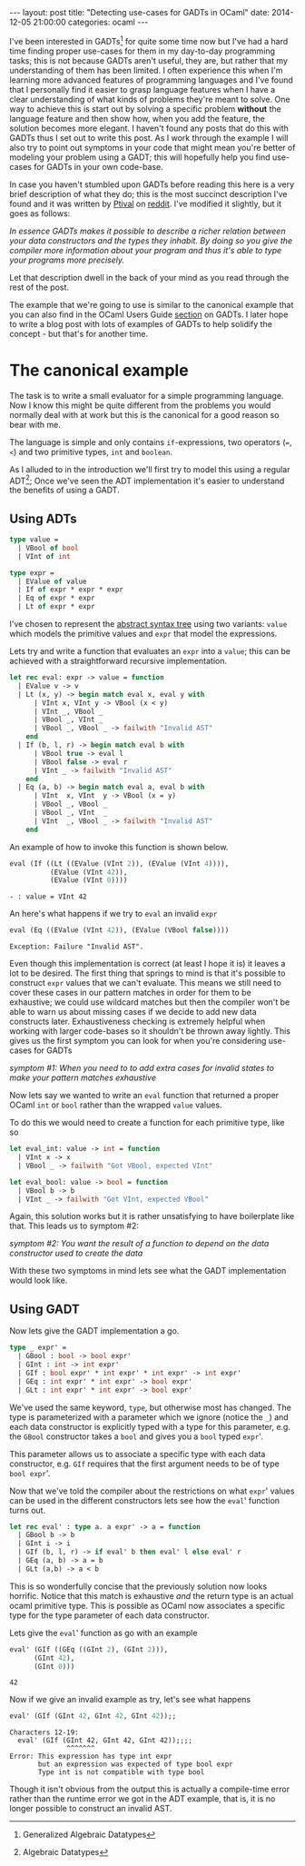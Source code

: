 #+STARTUP: showall
#+OPTIONS: toc:nil
#+OPTIONS: ^:nil
#+BEGIN_HTML
---
layout: post
title: "Detecting use-cases for GADTs in OCaml"
date:   2014-12-05 21:00:00
categories: ocaml
---
#+END_HTML

I've been interested in GADTs[fn:1] for quite some time now but I've
had a hard time finding proper use-cases for them in my day-to-day
programming tasks; this is not because GADTs aren't useful, they are,
but rather that my understanding of them has been limited. I often
experience this when I'm learning more advanced features of
programming languages and I've found that I personally find it easier
to grasp language features when I have a clear understanding of what
kinds of problems they're meant to solve. One way to achieve this is
start out by solving a specific problem *without* the language feature
and then show how, when you add the feature, the solution becomes more
elegant. I haven't found any posts that do this with GADTs thus I set
out to write this post. As I work through the example I will also try
to point out symptoms in your code that might mean you're better of
modeling your problem using a GADT; this will hopefully help you find
use-cases for GADTs in your own code-base.

In case you haven't stumbled upon GADTs before reading this here is a
very brief description of what they do; this is the most succinct
description I've found and it was written by [[http://www.reddit.com/user/Ptival][Ptival]] on [[http://www.reddit.com/r/ocaml/comments/1jmjwf/explain_me_gadts_like_im_5_or_like_im_an/][reddit]]. I've
modified it slightly, but it goes as follows:

#+BEGIN_HTML
<em>In essence GADTs makes it possible to describe a richer relation
between your data constructors and the types they inhabit. By doing so
you give the compiler more information about your program and thus
it's able to type your programs more precisely.</em>
#+END_HTML

Let that description dwell in the back of your mind as you read
through the rest of the post.

The example that we're going to use is similar to the canonical
example that you can also find in the OCaml Users Guide [[http://caml.inria.fr/pub/docs/manual-ocaml/extn.html][section]] on
GADTs. I later hope to write a blog post with lots of examples of
GADTs to help solidify the concept - but that's for another time.

* The canonical example
The task is to write a small evaluator for a simple programming
language. Now I know this might be quite different from the problems
you would normally deal with at work but this is the canonical for a
good reason so bear with me.

The language is simple and only contains ~if~-expressions, two
operators (~=~, ~<~) and two primitive types, ~int~ and ~boolean~.

As I alluded to in the introduction we'll first try to model this
using a regular ADT[fn:2]; Once we've seen the ADT implementation it's
easier to understand the benefits of using a GADT.

** Using ADTs
#+BEGIN_SRC ocaml :exports code :session
  type value =
    | VBool of bool
    | VInt of int

  type expr =
    | EValue of value
    | If of expr * expr * expr
    | Eq of expr * expr
    | Lt of expr * expr
#+END_SRC
#+RESULTS:
: type value = VBool of bool | VInt of int
: type expr =
:     EValue of value
:   | If of expr * expr * expr
:   | Eq of expr * expr
:   | Lt of expr * expr

I've chosen to represent the [[http://en.wikipedia.org/wiki/Abstract_syntax_tree][abstract syntax tree]] using two variants:
~value~ which models the primitive values and ~expr~ that model the
expressions.

Lets try and write a function that evaluates an ~expr~ into a ~value~;
this can be achieved with a straightforward recursive implementation.

#+BEGIN_SRC ocaml :exports code :session
  let rec eval: expr -> value = function
    | EValue v -> v
    | Lt (x, y) -> begin match eval x, eval y with
        | VInt x, VInt y -> VBool (x < y)
        | VInt _, VBool _
        | VBool _, VInt _
        | VBool _, VBool _ -> failwith "Invalid AST"
      end
    | If (b, l, r) -> begin match eval b with
        | VBool true -> eval l
        | VBool false -> eval r
        | VInt _ -> failwith "Invalid AST"
      end
    | Eq (a, b) -> begin match eval a, eval b with
        | VInt  x, VInt  y -> VBool (x = y)
        | VBool _, VBool _
        | VBool _, VInt  _
        | VInt  _, VBool _ -> failwith "Invalid AST"
      end
#+END_SRC
#+RESULTS:
: val eval : expr -> value = <fun>

An example of how to invoke this function is shown below.

#+BEGIN_SRC ocaml :exports both :session
  eval (If ((Lt ((EValue (VInt 2)), (EValue (VInt 4)))),
            (EValue (VInt 42)),
            (EValue (VInt 0))))
#+END_SRC
#+RESULTS:
: - : value = VInt 42

An here's what happens if we try to ~eval~ an invalid ~expr~
#+BEGIN_SRC ocaml :exports both :session
  eval (Eq ((EValue (VInt 42)), (EValue (VBool false))))
#+END_SRC
#+RESULTS:
: Exception: Failure "Invalid AST".

Even though this implementation is correct (at least I hope it is) it
leaves a lot to be desired. The first thing that springs to mind is
that it's possible to construct ~expr~ values that we can't
evaluate. This means we still need to cover these cases in our pattern
matches in order for them to be exhaustive; we could use wildcard
matches but then the compiler won't be able to warn us about missing
cases if we decide to add new data constructs later. Exhaustiveness
checking is extremely helpful when working with larger code-bases so
it shouldn't be thrown away lightly. This gives us the first symptom
you can look for when you're considering use-cases for GADTs

#+BEGIN_HTML
<em>symptom #1: When you need to to add extra cases for invalid states
to make your pattern matches exhaustive</em>
#+END_HTML

Now lets say we wanted to write an ~eval~ function that returned a
proper OCaml ~int~ or ~bool~ rather than the wrapped ~value~ values.

To do this we would need to create a function for each primitive type,
like so

#+BEGIN_SRC ocaml :exports code :session
  let eval_int: value -> int = function
    | VInt x -> x
    | VBool _ -> failwith "Got VBool, expected VInt"

  let eval_bool: value -> bool = function
    | VBool b -> b
    | VInt _ -> failwith "Got VInt, expected VBool"
#+END_SRC
#+RESULTS:
: val eval_int : value -> int = <fun>
: val eval_bool : value -> bool = <fun>

Again, this solution works but it is rather unsatisfying to have
boilerplate like that. This leads us to symptom #2:

#+BEGIN_HTML
<em>symptom #2: You want the result of a function to depend on
the data constructor used to create the data</em>
#+END_HTML

With these two symptoms in mind lets see what the GADT implementation
would look like.

** Using GADT
Now lets give the GADT implementation a go.

#+BEGIN_SRC ocaml :exports code :session
  type _ expr' =
    | GBool : bool -> bool expr'
    | GInt : int -> int expr'
    | GIf : bool expr' * int expr' * int expr' -> int expr'
    | GEq : int expr' * int expr' -> bool expr'
    | GLt : int expr' * int expr' -> bool expr'
#+END_SRC
#+RESULTS:
: type _ expr' =
:     GBool : bool -> bool expr'
:   | GInt : int -> int expr'
:   | GIf : bool expr' * int expr' * int expr' -> int expr'
:   | GEq : int expr' * int expr' -> bool expr'
:   | GLt : int expr' * int expr' -> bool expr'

We've used the same keyword, ~type~, but otherwise most has
changed. The type is parameterized with a parameter which we ignore
(notice the ~_~) and each data constructor is explicitly typed with a
type for this parameter, e.g. the ~GBool~ constructor takes a ~bool~
and gives you a ~bool~ typed ~expr~'.

This parameter allows us to associate a specific type with each data
constructor, e.g. ~GIf~ requires that the first argument needs to be
of type ~bool expr~'.

Now that we've told the compiler about the restrictions on what
~expr~' values can be used in the different constructors lets see how
the ~eval~' function turns out.

#+BEGIN_SRC ocaml :exports code :session
  let rec eval' : type a. a expr' -> a = function
    | GBool b -> b
    | GInt i -> i
    | GIf (b, l, r) -> if eval' b then eval' l else eval' r
    | GEq (a, b) -> a = b
    | GLt (a,b) -> a < b
#+END_SRC
#+RESULTS:
: val eval' : 'a expr' -> 'a = <fun>

This is so wonderfully concise that the previously solution now looks
horrific. Notice that this match is exhaustive /and/ the return type
is an actual ocaml primitive type. This is possible as OCaml now
associates a specific type for the type parameter of each data
constructor.

Lets give the ~eval~' function as go with an example

#+BEGIN_SRC ocaml :exports both :session
eval' (GIf ((GEq ((GInt 2), (GInt 2))),
      (GInt 42),
      (GInt 0)))
#+END_SRC
#+RESULTS:
: 42

Now if we give an invalid example as try, let's see what happens

#+BEGIN_SRC ocaml :exports both :session
eval' (GIf (GInt 42, GInt 42, GInt 42));;
#+END_SRC
#+RESULTS:
: Characters 12-19:
:   eval' (GIf (GInt 42, GInt 42, GInt 42));;;;
:               ^^^^^^^
: Error: This expression has type int expr
:        but an expression was expected of type bool expr
:        Type int is not compatible with type bool

Though it isn't obvious from the output this is actually a
compile-time error rather than the runtime error we got in the ADT
example, that is, it is no longer possible to construct an invalid
AST.

# * resources
# - http://lambda-the-ultimate.org/node/1293
# - http://www.reddit.com/r/ocaml/comments/1jmjwf/explain_me_gadts_like_im_5_or_like_im_an/

[fn:1] Generalized Algebraic Datatypes
[fn:2] Algebraic Datatypes
